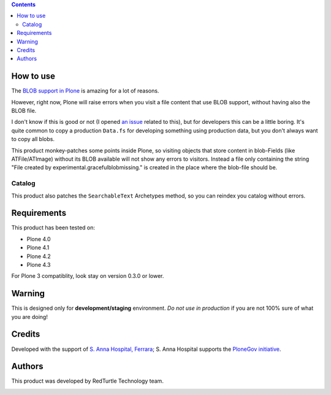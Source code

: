 .. contents::

How to use
==========

The `BLOB support in Plone`__ is amazing for a lot of reasons.

__ http://pypi.python.org/pypi/plone.app.blob

However, right now, Plone will raise errors when you visit a file content that use BLOB support,
without having also the BLOB file.

I don't know if this is good or not (I opened `an issue`__ related to this), but for developers this
can be a little boring. It's quite common to copy a production ``Data.fs`` for developing something
using production data, but you don't always want to copy all blobs.

__ http://dev.plone.org/plone/ticket/11293

This product monkey-patches some points inside Plone, so visiting objects that store content in blob-Fields (like ATFile/ATImage) without its BLOB available will not show any errors to visitors. Instead a file only containing the string "File created by experimental.gracefulblobmissing." is created in the place where the blob-file should be.


Catalog
-------

This product also patches the ``SearchableText`` Archetypes method, so you can reindex
you catalog without errors.

Requirements
============

This product has been tested on:

* Plone 4.0
* Plone 4.1
* Plone 4.2
* Plone 4.3

For Plone 3 compatiblity, look stay on version 0.3.0 or lower.

Warning
=======

This is designed only for **development/staging** environment. *Do not use in production* if you are
not 100% sure of what you are doing!

Credits
=======

Developed with the support of `S. Anna Hospital, Ferrara`__; S. Anna Hospital supports the
`PloneGov initiative`__.

.. image:: http://www.ospfe.it/ospfe-logo.jpg
   :alt: OspFE logo

__ http://www.ospfe.it/
__ http://www.plonegov.it/

Authors
=======

This product was developed by RedTurtle Technology team.

.. image:: http://www.redturtle.it/redturtle_banner.png
   :alt: RedTurtle Technology Site
   :target: http://www.redturtle.it/

